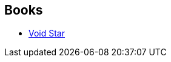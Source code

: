 :jbake-type: post
:jbake-status: published
:jbake-title: Zachary Mason
:jbake-tags: author
:jbake-date: 2020-06-02
:jbake-depth: ../../
:jbake-uri: goodreads/authors/996279.adoc
:jbake-bigImage: https://images.gr-assets.com/authors/1265063783p5/996279.jpg
:jbake-source: https://www.goodreads.com/author/show/996279
:jbake-style: goodreads goodreads-author no-index

## Books
* link:../books/9782253820208.html[Void Star]
